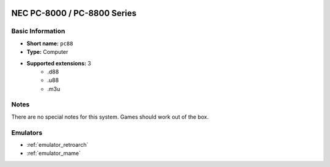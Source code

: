..
	.. image:: /global/assets/systems/pc88-photo.png
		:width: 25%

.. image:: /global/assets/systems/pc88-logo.png
	:width: 73%

.. _system_pc88:

NEC PC-8000 / PC-8800 Series
============================

Basic Information
~~~~~~~~~~~~~~~~~
- **Short name:** ``pc88``
- **Type:** Computer
- **Supported extensions:** 3
	- .d88
	- .u88
	- .m3u

Notes
~~~~~

There are no special notes for this system. Games should work out of the box.

Emulators
~~~~~~~~~
- :ref:`emulator_retroarch`
- :ref:`emulator_mame`